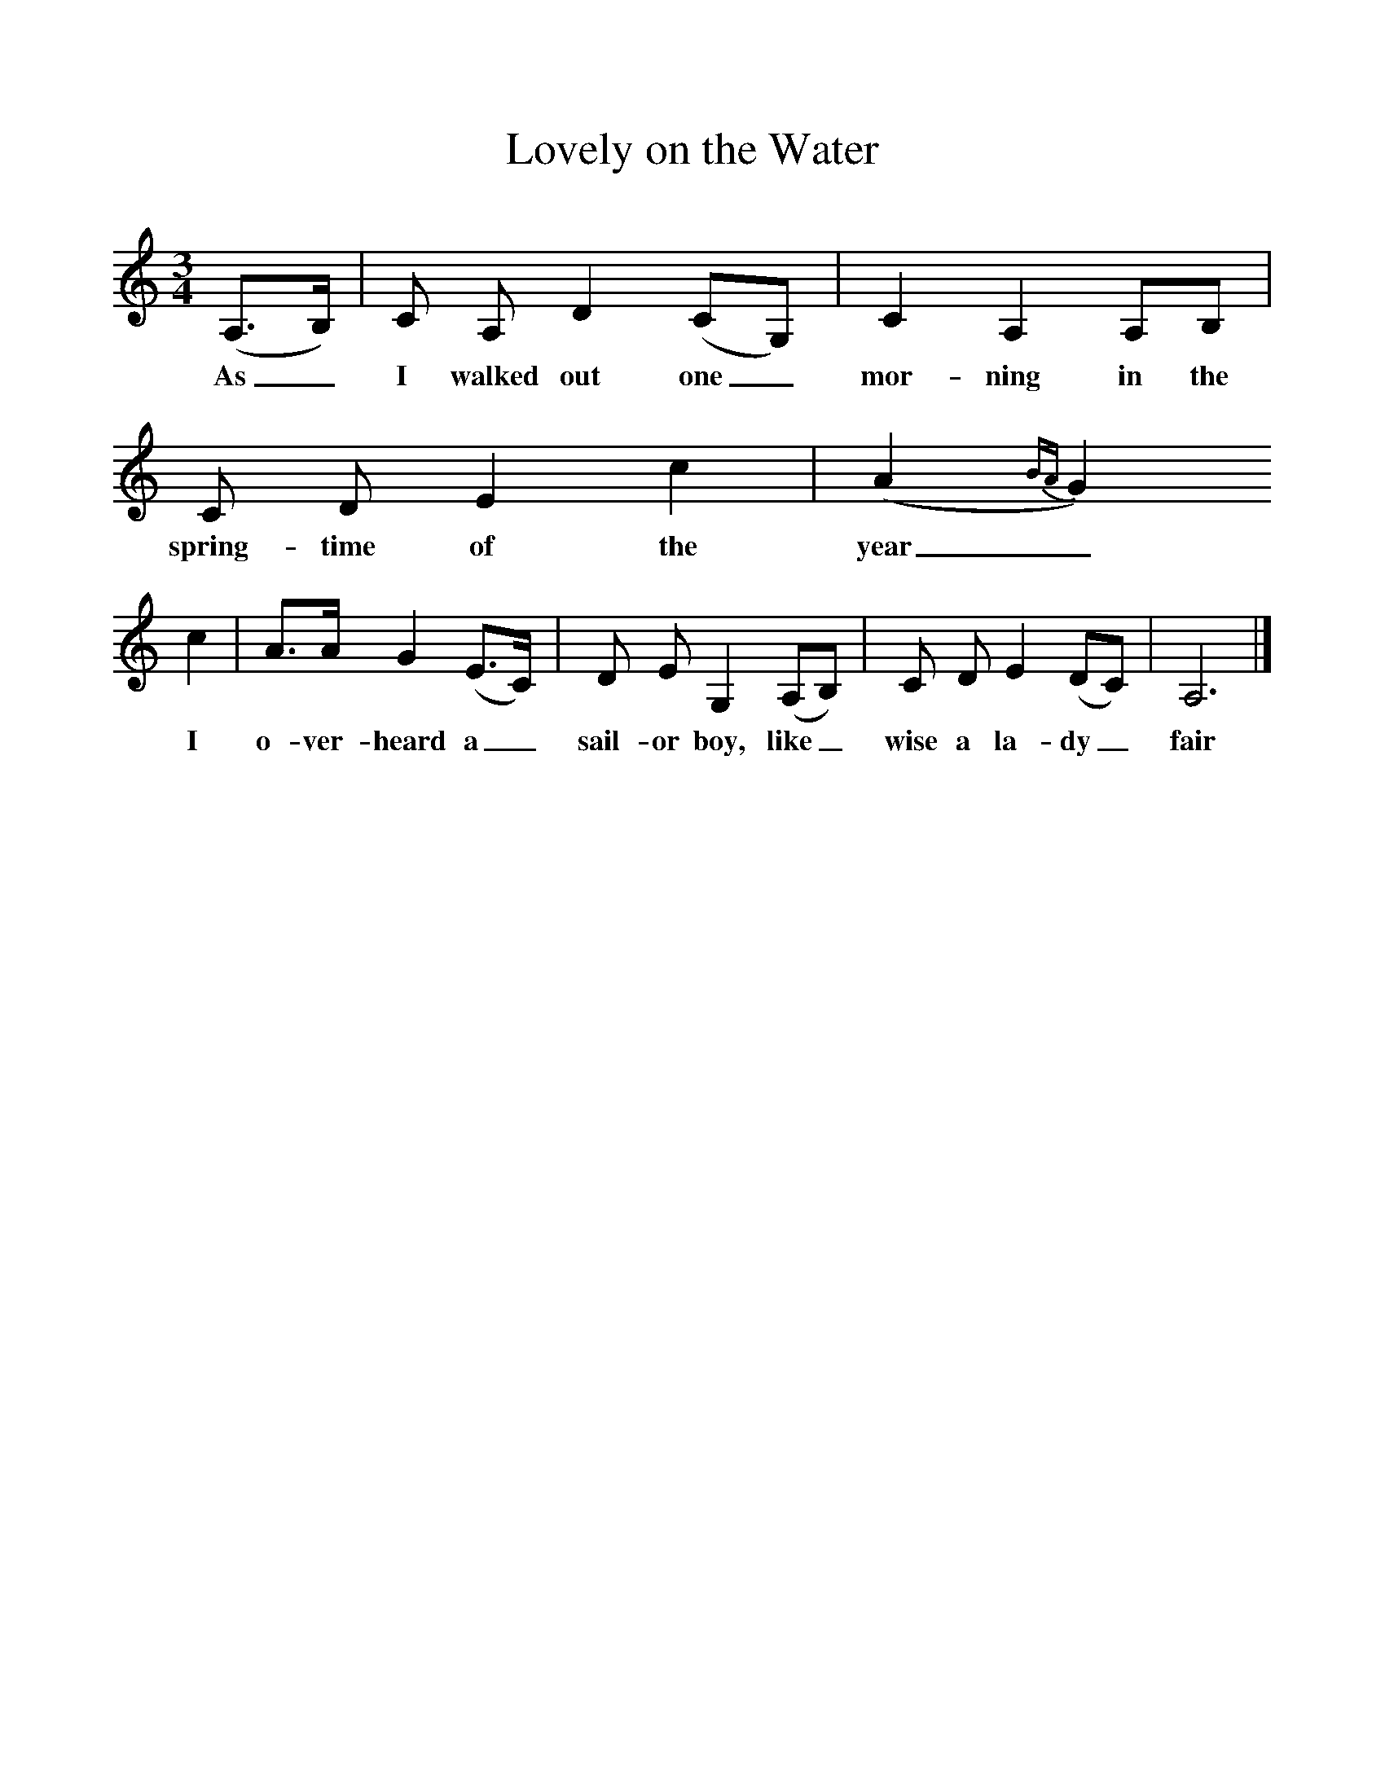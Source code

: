 %%scale 1
X:1     %Music
T:Lovely on the Water
F:http://www.folkinfo.org/songs
B:Palmer, Roy, Bushes and Briars, LLanerch, 1999
Z:Vaughan Williams
S:Mr Hilton of South Walsham, Norfolk
M:3/4     %Meter
L:1/8     %
K:C
(A,3/2B,/) |C A, D2 (CG,) |C2 A,2 A,B, |C D E2 c2 | (A2{BA}G2) 
w:As_ I walked out one_ mor-ning in the spring-time of the year_
c2 |A3/2A/ G2 (E3/2C/) |D E G,2 (A,B,) |C D E2 (DC) | A,6 |]
w:I o-ver-heard a_ sail-or boy, like_ wise a la-dy_ fair